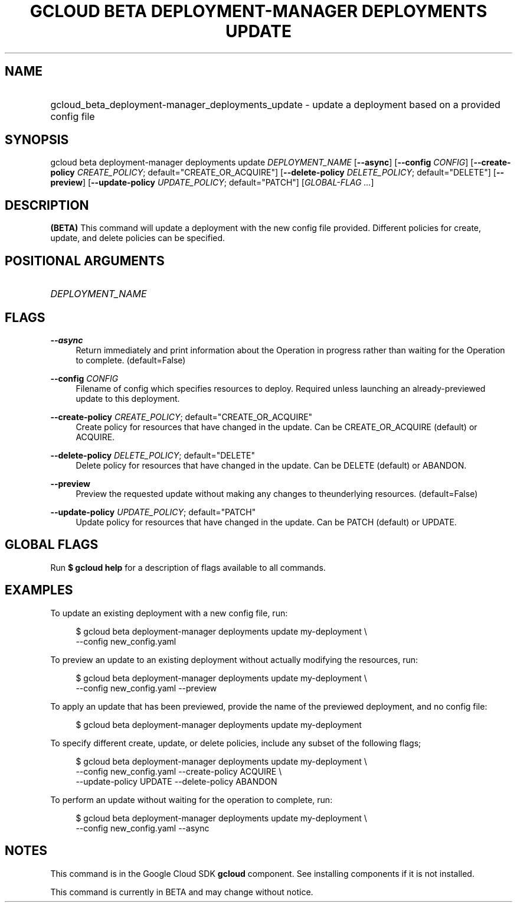 .TH "GCLOUD BETA DEPLOYMENT-MANAGER DEPLOYMENTS UPDATE" "1" "" "" ""
.ie \n(.g .ds Aq \(aq
.el       .ds Aq '
.nh
.ad l
.SH "NAME"
.HP
gcloud_beta_deployment-manager_deployments_update \- update a deployment based on a provided config file
.SH "SYNOPSIS"
.sp
gcloud beta deployment\-manager deployments update \fIDEPLOYMENT_NAME\fR [\fB\-\-async\fR] [\fB\-\-config\fR \fICONFIG\fR] [\fB\-\-create\-policy\fR \fICREATE_POLICY\fR; default="CREATE_OR_ACQUIRE"] [\fB\-\-delete\-policy\fR \fIDELETE_POLICY\fR; default="DELETE"] [\fB\-\-preview\fR] [\fB\-\-update\-policy\fR \fIUPDATE_POLICY\fR; default="PATCH"] [\fIGLOBAL\-FLAG \&...\fR]
.SH "DESCRIPTION"
.sp
\fB(BETA)\fR This command will update a deployment with the new config file provided\&. Different policies for create, update, and delete policies can be specified\&.
.SH "POSITIONAL ARGUMENTS"
.HP
\fIDEPLOYMENT_NAME\fR
.RE
.SH "FLAGS"
.PP
\fB\-\-async\fR
.RS 4
Return immediately and print information about the Operation in progress rather than waiting for the Operation to complete\&. (default=False)
.RE
.PP
\fB\-\-config\fR \fICONFIG\fR
.RS 4
Filename of config which specifies resources to deploy\&. Required unless launching an already\-previewed update to this deployment\&.
.RE
.PP
\fB\-\-create\-policy\fR \fICREATE_POLICY\fR; default="CREATE_OR_ACQUIRE"
.RS 4
Create policy for resources that have changed in the update\&. Can be CREATE_OR_ACQUIRE (default) or ACQUIRE\&.
.RE
.PP
\fB\-\-delete\-policy\fR \fIDELETE_POLICY\fR; default="DELETE"
.RS 4
Delete policy for resources that have changed in the update\&. Can be DELETE (default) or ABANDON\&.
.RE
.PP
\fB\-\-preview\fR
.RS 4
Preview the requested update without making any changes to theunderlying resources\&. (default=False)
.RE
.PP
\fB\-\-update\-policy\fR \fIUPDATE_POLICY\fR; default="PATCH"
.RS 4
Update policy for resources that have changed in the update\&. Can be PATCH (default) or UPDATE\&.
.RE
.SH "GLOBAL FLAGS"
.sp
Run \fB$ \fR\fBgcloud\fR\fB help\fR for a description of flags available to all commands\&.
.SH "EXAMPLES"
.sp
To update an existing deployment with a new config file, run:
.sp
.if n \{\
.RS 4
.\}
.nf
$ gcloud beta deployment\-manager deployments update my\-deployment \e
    \-\-config new_config\&.yaml
.fi
.if n \{\
.RE
.\}
.sp
To preview an update to an existing deployment without actually modifying the resources, run:
.sp
.if n \{\
.RS 4
.\}
.nf
$ gcloud beta deployment\-manager deployments update my\-deployment \e
    \-\-config new_config\&.yaml \-\-preview
.fi
.if n \{\
.RE
.\}
.sp
To apply an update that has been previewed, provide the name of the previewed deployment, and no config file:
.sp
.if n \{\
.RS 4
.\}
.nf
$ gcloud beta deployment\-manager deployments update my\-deployment
.fi
.if n \{\
.RE
.\}
.sp
To specify different create, update, or delete policies, include any subset of the following flags;
.sp
.if n \{\
.RS 4
.\}
.nf
$ gcloud beta deployment\-manager deployments update my\-deployment \e
    \-\-config new_config\&.yaml \-\-create\-policy ACQUIRE \e
    \-\-update\-policy UPDATE \-\-delete\-policy ABANDON
.fi
.if n \{\
.RE
.\}
.sp
To perform an update without waiting for the operation to complete, run:
.sp
.if n \{\
.RS 4
.\}
.nf
$ gcloud beta deployment\-manager deployments update my\-deployment \e
    \-\-config new_config\&.yaml \-\-async
.fi
.if n \{\
.RE
.\}
.SH "NOTES"
.sp
This command is in the Google Cloud SDK \fBgcloud\fR component\&. See installing components if it is not installed\&.
.sp
This command is currently in BETA and may change without notice\&.
